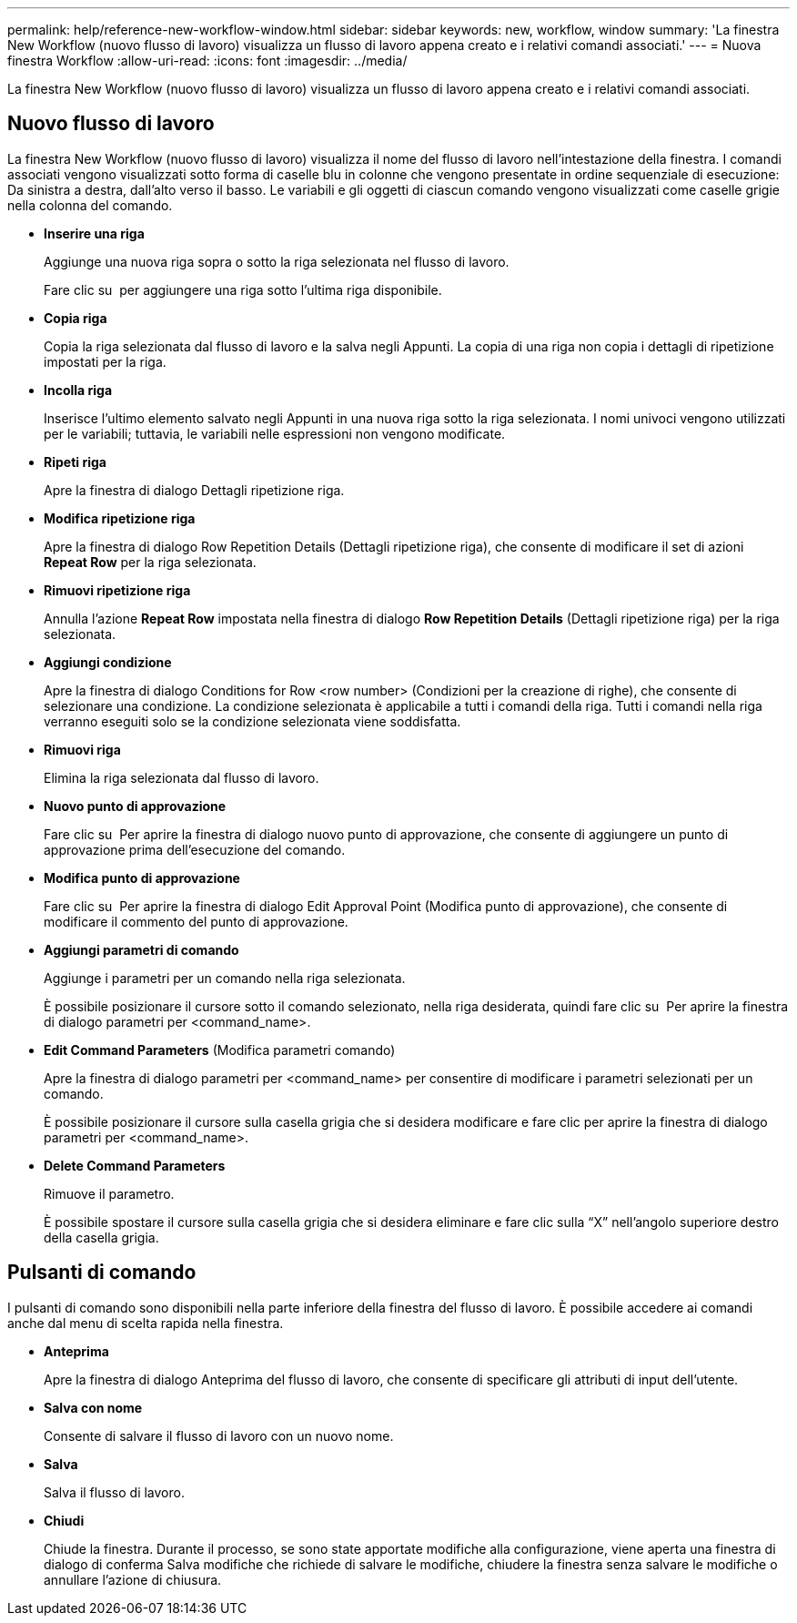 ---
permalink: help/reference-new-workflow-window.html 
sidebar: sidebar 
keywords: new, workflow, window 
summary: 'La finestra New Workflow (nuovo flusso di lavoro) visualizza un flusso di lavoro appena creato e i relativi comandi associati.' 
---
= Nuova finestra Workflow
:allow-uri-read: 
:icons: font
:imagesdir: ../media/


[role="lead"]
La finestra New Workflow (nuovo flusso di lavoro) visualizza un flusso di lavoro appena creato e i relativi comandi associati.



== Nuovo flusso di lavoro

La finestra New Workflow (nuovo flusso di lavoro) visualizza il nome del flusso di lavoro nell'intestazione della finestra. I comandi associati vengono visualizzati sotto forma di caselle blu in colonne che vengono presentate in ordine sequenziale di esecuzione: Da sinistra a destra, dall'alto verso il basso. Le variabili e gli oggetti di ciascun comando vengono visualizzati come caselle grigie nella colonna del comando.

* *Inserire una riga*
+
Aggiunge una nuova riga sopra o sotto la riga selezionata nel flusso di lavoro.

+
Fare clic su image:../media/add_row2_wfa_icon.gif[""] per aggiungere una riga sotto l'ultima riga disponibile.

* *Copia riga*
+
Copia la riga selezionata dal flusso di lavoro e la salva negli Appunti. La copia di una riga non copia i dettagli di ripetizione impostati per la riga.

* *Incolla riga*
+
Inserisce l'ultimo elemento salvato negli Appunti in una nuova riga sotto la riga selezionata. I nomi univoci vengono utilizzati per le variabili; tuttavia, le variabili nelle espressioni non vengono modificate.

* *Ripeti riga*
+
Apre la finestra di dialogo Dettagli ripetizione riga.

* *Modifica ripetizione riga*
+
Apre la finestra di dialogo Row Repetition Details (Dettagli ripetizione riga), che consente di modificare il set di azioni *Repeat Row* per la riga selezionata.

* *Rimuovi ripetizione riga*
+
Annulla l'azione *Repeat Row* impostata nella finestra di dialogo *Row Repetition Details* (Dettagli ripetizione riga) per la riga selezionata.

* *Aggiungi condizione*
+
Apre la finestra di dialogo Conditions for Row <row number> (Condizioni per la creazione di righe), che consente di selezionare una condizione. La condizione selezionata è applicabile a tutti i comandi della riga. Tutti i comandi nella riga verranno eseguiti solo se la condizione selezionata viene soddisfatta.

* *Rimuovi riga*
+
Elimina la riga selezionata dal flusso di lavoro.

* *Nuovo punto di approvazione*
+
Fare clic su image:../media/approval_point_disabled.gif[""] Per aprire la finestra di dialogo nuovo punto di approvazione, che consente di aggiungere un punto di approvazione prima dell'esecuzione del comando.

* *Modifica punto di approvazione*
+
Fare clic su image:../media/approval_point_enabled.gif[""] Per aprire la finestra di dialogo Edit Approval Point (Modifica punto di approvazione), che consente di modificare il commento del punto di approvazione.

* *Aggiungi parametri di comando*
+
Aggiunge i parametri per un comando nella riga selezionata.

+
È possibile posizionare il cursore sotto il comando selezionato, nella riga desiderata, quindi fare clic su image:../media/add_object_wfa_icon.gif[""] Per aprire la finestra di dialogo parametri per <command_name>.

* *Edit Command Parameters* (Modifica parametri comando)
+
Apre la finestra di dialogo parametri per <command_name> per consentire di modificare i parametri selezionati per un comando.

+
È possibile posizionare il cursore sulla casella grigia che si desidera modificare e fare clic per aprire la finestra di dialogo parametri per <command_name>.

* *Delete Command Parameters*
+
Rimuove il parametro.

+
È possibile spostare il cursore sulla casella grigia che si desidera eliminare e fare clic sulla "`X`" nell'angolo superiore destro della casella grigia.





== Pulsanti di comando

I pulsanti di comando sono disponibili nella parte inferiore della finestra del flusso di lavoro. È possibile accedere ai comandi anche dal menu di scelta rapida nella finestra.

* *Anteprima*
+
Apre la finestra di dialogo Anteprima del flusso di lavoro, che consente di specificare gli attributi di input dell'utente.

* *Salva con nome*
+
Consente di salvare il flusso di lavoro con un nuovo nome.

* *Salva*
+
Salva il flusso di lavoro.

* *Chiudi*
+
Chiude la finestra. Durante il processo, se sono state apportate modifiche alla configurazione, viene aperta una finestra di dialogo di conferma Salva modifiche che richiede di salvare le modifiche, chiudere la finestra senza salvare le modifiche o annullare l'azione di chiusura.


